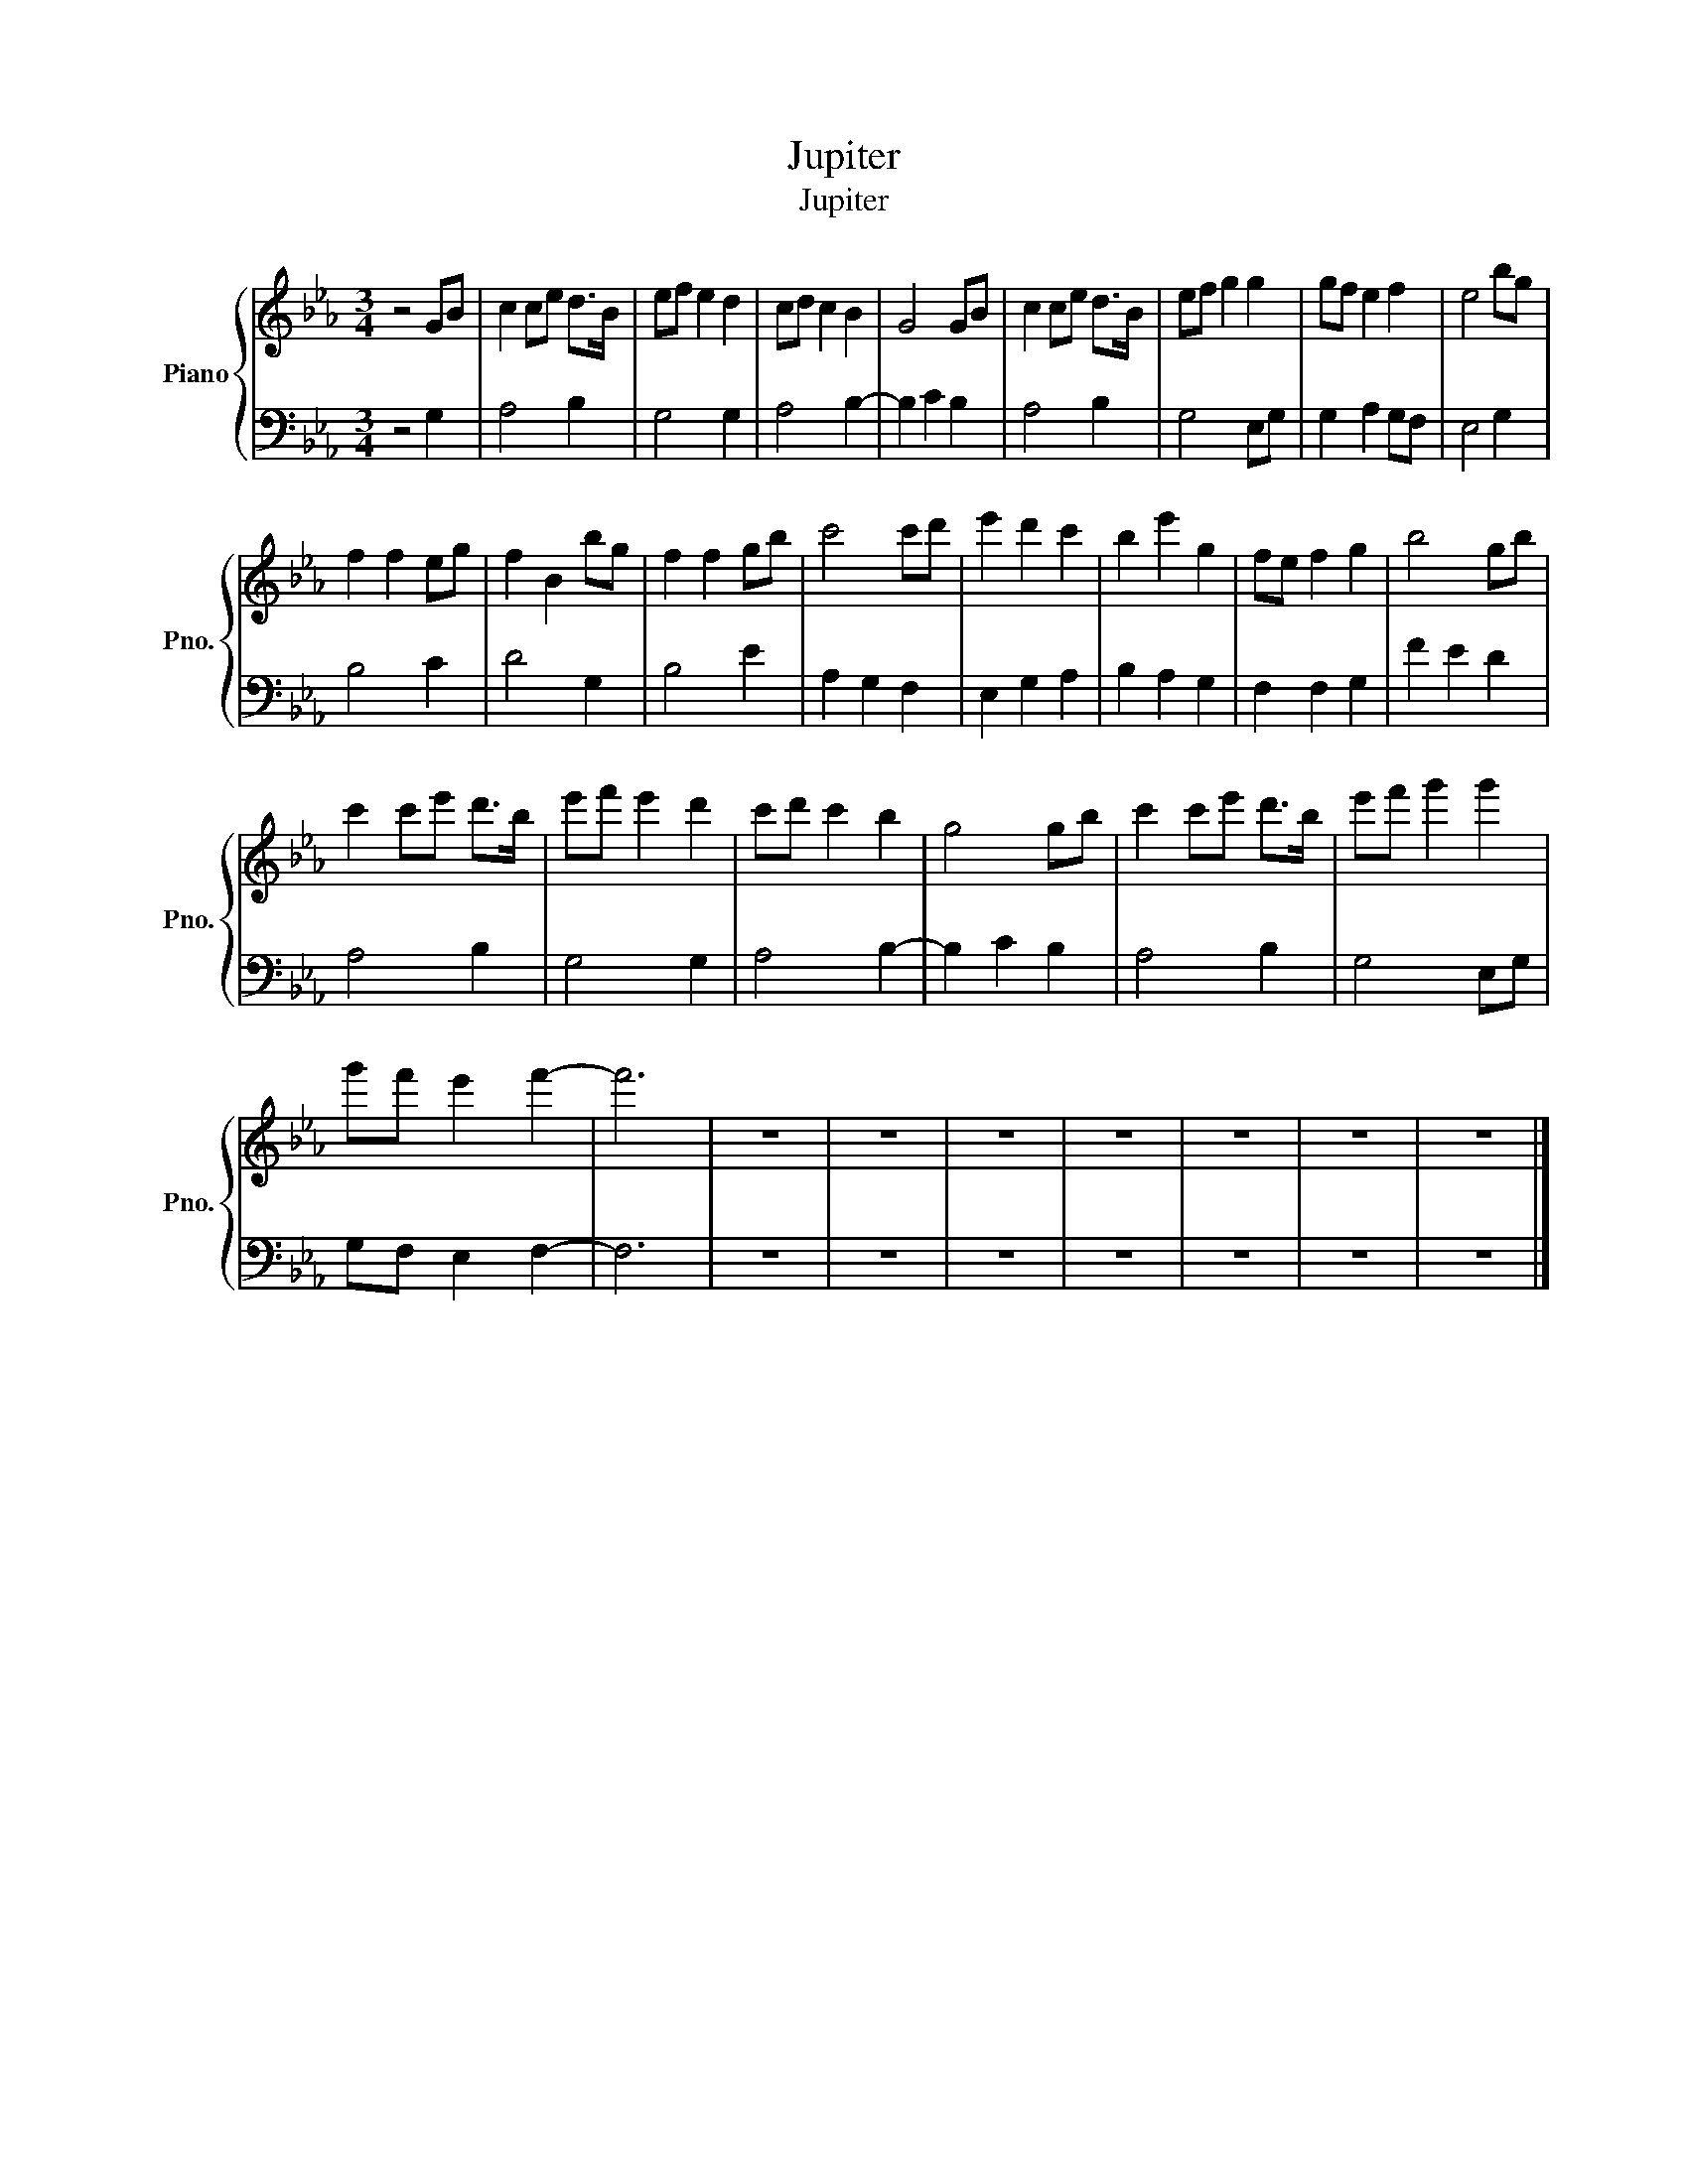 X:1
T:Jupiter
T:Jupiter
%%score { 1 | 2 }
L:1/8
M:3/4
K:Eb
V:1 treble nm="Piano" snm="Pno."
V:2 bass 
V:1
 z4 GB | c2 ce d>B | ef e2 d2 | cd c2 B2 | G4 GB | c2 ce d>B | ef g2 g2 | gf e2 f2 | e4 bg | %9
 f2 f2 eg | f2 B2 bg | f2 f2 gb | c'4 c'd' | e'2 d'2 c'2 | b2 e'2 g2 | fe f2 g2 | b4 gb | %17
 c'2 c'e' d'>b | e'f' e'2 d'2 | c'd' c'2 b2 | g4 gb | c'2 c'e' d'>b | e'f' g'2 g'2 | %23
 g'f' e'2 f'2- | f'6 | z6 | z6 | z6 | z6 | z6 | z6 | z6 |] %32
V:2
 z4 G,2 | A,4 B,2 | G,4 G,2 | A,4 B,2- | B,2 C2 B,2 | A,4 B,2 | G,4 E,G, | G,2 A,2 G,F, | E,4 G,2 | %9
 B,4 C2 | D4 G,2 | B,4 E2 | A,2 G,2 F,2 | E,2 G,2 A,2 | B,2 A,2 G,2 | F,2 F,2 G,2 | F2 E2 D2 | %17
 A,4 B,2 | G,4 G,2 | A,4 B,2- | B,2 C2 B,2 | A,4 B,2 | G,4 E,G, | G,F, E,2 F,2- | F,6 | z6 | z6 | %27
 z6 | z6 | z6 | z6 | z6 |] %32

